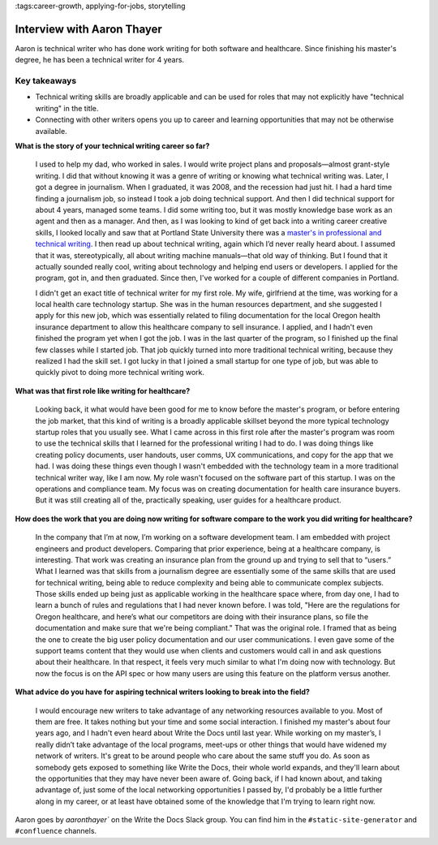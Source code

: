 :tags:career-growth, applying-for-jobs, storytelling

Interview with Aaron Thayer
=========================

Aaron is technical writer who has done work writing for both software and healthcare. Since finishing his master's degree, he has been a technical writer for 4 years.

Key takeaways
--------------------

* Technical writing skills are broadly applicable and can be used for roles that may not explicitly have "technical writing" in the title.
* Connecting with other writers opens you up to career and learning opportunities that may not be otherwise available.

**What is the story of your technical writing career so far?**

    I used to help my dad, who worked in sales. I would write project plans and proposals—almost grant-style writing. I did that without knowing it was a genre of writing or knowing what technical writing was. Later, I got a degree in journalism. When I graduated, it was 2008, and the recession had just hit. I had a hard time finding a journalism job, so instead I took a job doing technical support. And then I did technical support for about 4 years, managed some teams. I did some writing too, but it was mostly knowledge base work as an agent and then as a manager. And then, as I was looking to kind of get back into a writing career creative skills, I looked locally and saw that at Portland State University there was a `master's in professional and technical writing`_. I then read up about technical writing, again which I’d never really heard about. I assumed that it was, stereotypically, all about writing machine manuals—that old way of thinking. But I found that it actually sounded really cool, writing about technology and helping end users or developers. I applied for the program, got in, and then graduated. Since then, I've worked for a couple of different companies in Portland.

    I didn't get an exact title of technical writer for my first role. My wife, girlfriend at the time, was working for a local health care technology startup. She was in the human resources department, and she suggested I apply for this new job, which was essentially related to filing documentation for the local Oregon health insurance department to allow this healthcare company to sell insurance. I applied, and I hadn't even finished the program yet when I got the job. I was in the last quarter of the program, so I finished up the final few classes while I started job. That job quickly turned into more traditional technical writing, because they realized I had the skill set. I got lucky in that I joined a small startup for one type of job, but was able to quickly pivot to doing more technical writing work.

**What was that first role like writing for healthcare?**

    Looking back, it what would have been good for me to know before the master's program, or before entering the job market, that this kind of writing is a broadly applicable skillset beyond the more typical technology startup roles that you usually see. What I came across in this first role after the master's program was room to use the technical skills that I learned for the professional writing I had to do. I was doing things like creating policy documents, user handouts, user comms, UX communications, and copy for the app that we had. I was doing these things even though I wasn't embedded with the technology team in a more traditional technical writer way, like I am now. My role wasn't focused on the software part of this startup. I was on the operations and compliance team. My focus was on creating documentation for health care insurance buyers. But it was still creating all of the, practically speaking, user guides for a healthcare product. 

**How does the work that you are doing now writing for software compare to the work you did writing for healthcare?**

    In the company that I’m at now, I’m working on a software development team. I am embedded with project engineers and product developers. Comparing that prior experience, being at a healthcare company, is interesting. That work was creating an insurance plan from the ground up and trying to sell that to “users.” What I learned was that skills from a journalism degree are essentially some of the same skills that are used for technical writing, being able to reduce complexity and being able to communicate complex subjects. Those skills ended up being just as applicable working in the healthcare space where, from day one, I had to learn a bunch of rules and regulations that I had never known before. I was told, "Here are the regulations for Oregon healthcare, and here’s what our competitors are doing with their insurance plans, so file the documentation and make sure that we're being compliant." That was the original role. I framed that as being the one to create the big user policy documentation and our user communications. I even gave some of the support teams content that they would use when clients and customers would call in and ask questions about their healthcare. In that respect, it feels very much similar to what I'm doing now with technology. But now the focus is on the API spec or how many users are using this feature on the platform versus another. 

**What advice do you have for aspiring technical writers looking to break into the field?**

    I would encourage new writers to take advantage of any networking resources available to you. Most of them are free. It takes nothing but your time and some social interaction. I finished my master's about four years ago, and I hadn't even heard about Write the Docs until last year. While working on my master’s, I really didn’t take advantage of the local programs, meet-ups or other things that would have widened my network of writers. It's great to be around people who care about the same stuff you do. As soon as somebody gets exposed to something like Write the Docs, their whole world expands, and they'll learn about the opportunities that they may have never been aware of. Going back, if I had known about, and taking advantage of, just some of the local networking opportunities I passed by, I'd probably be a little further along in my career, or at least have obtained some of the knowledge that I'm trying to learn right now.


Aaron goes by `aaronthayer`` on the Write the Docs Slack group. You can find him in the ``#static-site-generator`` and ``#confluence`` channels.

.. _master's in professional and technical writing: https://www.pdx.edu/english/masters-in-technical-and-professional-writing



